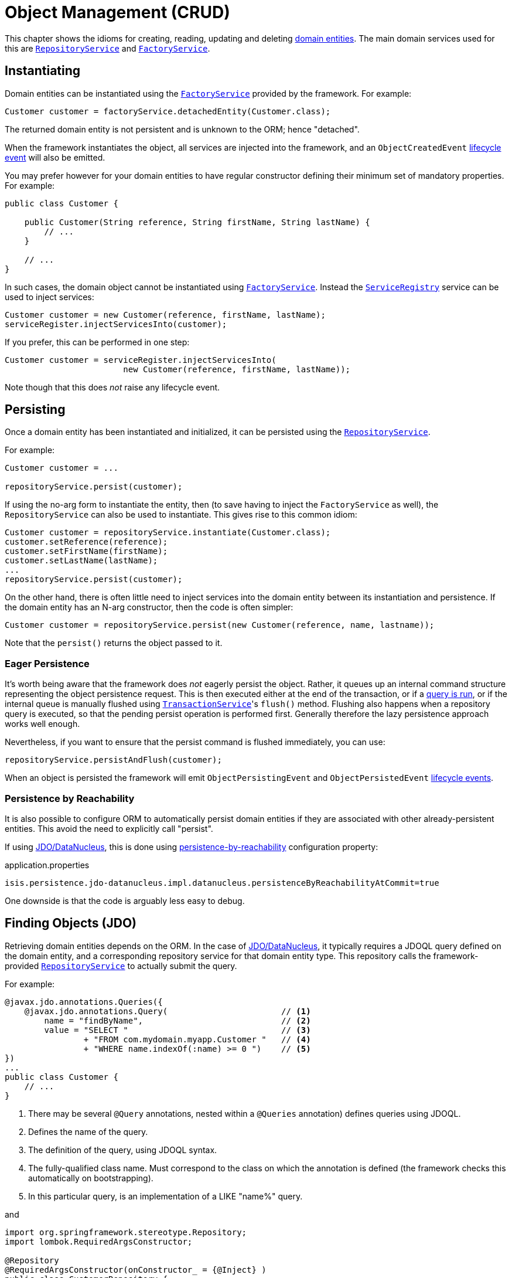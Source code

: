 [#object-management-crud]
= Object Management (CRUD)

:Notice: Licensed to the Apache Software Foundation (ASF) under one or more contributor license agreements. See the NOTICE file distributed with this work for additional information regarding copyright ownership. The ASF licenses this file to you under the Apache License, Version 2.0 (the "License"); you may not use this file except in compliance with the License. You may obtain a copy of the License at. http://www.apache.org/licenses/LICENSE-2.0 . Unless required by applicable law or agreed to in writing, software distributed under the License is distributed on an "AS IS" BASIS, WITHOUT WARRANTIES OR  CONDITIONS OF ANY KIND, either express or implied. See the License for the specific language governing permissions and limitations under the License.
:page-partial:


This chapter shows the idioms for creating, reading, updating and deleting xref:userguide:fun:overview.adoc#domain-entities[domain entities].
The main domain services used for this are xref:refguide:applib-svc:RepositoryService.adoc[`RepositoryService`] and xref:refguide:applib-svc:FactoryService.adoc[`FactoryService`].


[[instantiating]]
== Instantiating

Domain entities can be instantiated using the xref:refguide:applib-svc:FactoryService.adoc[`FactoryService`] provided by the framework.
For example:

[source,java]
----
Customer customer = factoryService.detachedEntity(Customer.class);
----

The returned domain entity is not persistent and is unknown to the ORM; hence "detached".

When the framework instantiates the object, all services are injected into the framework, and an `ObjectCreatedEvent` xref:userguide:fun:overview.adoc#lifecycle-events[lifecycle event] will also be emitted.

You may prefer however for your domain entities to have regular constructor defining their minimum set of mandatory properties.
For example:

[source,java]
----
public class Customer {

    public Customer(String reference, String firstName, String lastName) {
        // ...
    }

    // ...
}
----

In such cases, the domain object cannot be instantiated using xref:refguide:applib-svc:FactoryService.adoc[`FactoryService`].
Instead the xref:refguide:applib-svc:ServiceRegistry.adoc[`ServiceRegistry`] service can be used to inject services:

[source,java]
----
Customer customer = new Customer(reference, firstName, lastName);
serviceRegister.injectServicesInto(customer);
----

If you prefer, this can be performed in one step:

[source,java]
----
Customer customer = serviceRegister.injectServicesInto(
                        new Customer(reference, firstName, lastName));
----

Note though that this does _not_ raise any lifecycle event.


[[persisting]]
== Persisting

Once a domain entity has been instantiated and initialized, it can be persisted using the xref:refguide:applib-svc:RepositoryService.adoc[`RepositoryService`].

For example:

[source,java]
----
Customer customer = ...

repositoryService.persist(customer);
----

If using the no-arg form to instantiate the entity, then (to save having to inject the `FactoryService` as well), the `RepositoryService` can also be used to instantiate.
This gives rise to this common idiom:

[source,java]
----
Customer customer = repositoryService.instantiate(Customer.class);
customer.setReference(reference);
customer.setFirstName(firstName);
customer.setLastName(lastName);
...
repositoryService.persist(customer);
----

On the other hand, there is often little need to inject services into the domain entity between its instantiation and persistence.
If the domain entity has an N-arg constructor, then the code is often simpler:

[source,java]
----
Customer customer = repositoryService.persist(new Customer(reference, name, lastname));
----

Note that the `persist()` returns the object passed to it.

=== Eager Persistence

It's worth being aware that the framework does _not_ eagerly persist the object.
Rather, it queues up an internal command structure representing the object persistence request.
This is then executed either at the end of the transaction, or if a xref:userguide:fun:domain-entities-and-services.adoc#finding[query is run], or if the internal queue is manually flushed using xref:refguide:applib-svc:TransactionService.adoc[`TransactionService`]'s `flush()` method.
Flushing also happens when a repository query is executed, so that the pending persist operation is performed first.
Generally therefore the lazy persistence approach works well enough.

Nevertheless, if you want to ensure that the persist command is flushed immediately, you can use:

[source,java]
----
repositoryService.persistAndFlush(customer);
----

When an object is persisted the framework will emit `ObjectPersistingEvent` and `ObjectPersistedEvent` xref:userguide:fun:overview.adoc#lifecycle-events[lifecycle events].

=== Persistence by Reachability

It is also possible to configure ORM to automatically persist domain entities if they are associated with other already-persistent entities.
This avoid the need to explicitly call "persist".

If using xref:pjdo:ROOT:about.adoc[JDO/DataNucleus], this is done using xref:refguide:config:sections/isis.persistence.jdo-datanucleus.impl.adoc#isis.persistence.jdo-datanucleus.impl.datanucleus.persistenceByReachabilityAtCommit[persistence-by-reachability] configuration property:

[source,ini]
.application.properties
----
isis.persistence.jdo-datanucleus.impl.datanucleus.persistenceByReachabilityAtCommit=true
----

One downside is that the code is arguably less easy to debug.


[[finding]]
== Finding Objects (JDO)

Retrieving domain entities depends on the ORM.
In the case of xref:pjdo:ROOT:about.adoc[JDO/DataNucleus], it typically requires a JDOQL query defined on the domain entity, and a corresponding repository service for that domain entity type.
This repository calls the framework-provided xref:refguide:applib-svc:RepositoryService.adoc[`RepositoryService`] to actually submit the query.

For example:

[source,java]
----
@javax.jdo.annotations.Queries({
    @javax.jdo.annotations.Query(                       // <.>
        name = "findByName",                            // <.>
        value = "SELECT "                               // <.>
                + "FROM com.mydomain.myapp.Customer "   // <.>
                + "WHERE name.indexOf(:name) >= 0 ")    // <.>
})
...
public class Customer {
    // ...
}
----
<.> There may be several `@Query` annotations, nested within a `@Queries` annotation) defines queries using JDOQL.
<.> Defines the name of the query.
<.> The definition of the query, using JDOQL syntax.
<.> The fully-qualified class name.
Must correspond to the class on which the annotation is defined (the framework checks this automatically on bootstrapping).
<.> In this particular query, is an implementation of a LIKE "name%" query.

and

[source,java]
----
import org.springframework.stereotype.Repository;
import lombok.RequiredArgsConstructor;

@Repository
@RequiredArgsConstructor(onConstructor_ = {@Inject} )
public class CustomerRepository {

    private final RepositoryService repositoryService;

    public List<Customer> findByName(String name) {
        return repositoryService.allMatches(            // <.>
                new QueryDefault<>(Customer.class,      // <.>
                            "findByName",               // <.>
                            "name",                     // <.>
                            name);
    }

}
----
<1>    The xref:refguide:applib-svc:RepositoryService.adoc[`RepositoryService`] is a generic facade over the JDO/DataNucleus API.
<2> Specifies the class that is annotated with @Query
<3> Corresponds to the `@Query#name` attribute
<4> Corresponds to the `:name` parameter in the query JDOQL string

Whenever a query is submitted, the framework will automatically "flush" any pending changes.
This ensures that the database query runs against an up-to-date table so that all matching instances (with respect to the current transaction) are correctly retrieved.

When an object is loaded from the database the framework will emit `ObjectLoadedEvent` xref:userguide:fun:overview.adoc#lifecycle-events[lifecycle event].

=== Type-safe queries

DataNucleus also supports type-safe queries; these can be executed using the xref:pjdo:ROOT:services/IsisJdoSupport.adoc[`IsisJdoSupport`] (JDO-specific) domain service.

See xref:pjdo:ROOT:services/IsisJdoSupport.adoc#type-safe-jdoql-queries[here] for further details.

[[updating]]
== Updating Objects

There is no specific API to update a domain entity.
Rather, the ORM (DataNucleus) automatically keeps track of the state of each object and will update the corresponding database rows when the transaction completes.

That said, it is possible to "flush" pending changes:

* xref:refguide:applib-svc:TransactionService.adoc[`TransactionService`] acts at the Apache Isis layer, and flushes any pending object persistence or object deletions

* (if using xref:pjdo:ROOT:about.adoc[JDO/DataNucleus]), the xref:pjdo:ROOT:services/IsisJdoSupport.adoc[`IsisJdoSupport`] domain service can be used reach down to the underlying JDO API, and perform a flush of pending object updates also.

When an object is updated the framework will emit `ObjectUpdatingEvent` and `ObjectUpdatedEvent` xref:userguide:fun:overview.adoc#lifecycle-events[lifecycle events].

[[deleting]]
== Deleting Objects

:Notice: Licensed to the Apache Software Foundation (ASF) under one or more contributor license agreements. See the NOTICE file distributed with this work for additional information regarding copyright ownership. The ASF licenses this file to you under the Apache License, Version 2.0 (the "License"); you may not use this file except in compliance with the License. You may obtain a copy of the License at. http://www.apache.org/licenses/LICENSE-2.0 . Unless required by applicable law or agreed to in writing, software distributed under the License is distributed on an "AS IS" BASIS, WITHOUT WARRANTIES OR  CONDITIONS OF ANY KIND, either express or implied. See the License for the specific language governing permissions and limitations under the License.
:page-partial:

Domain entities can be deleted using xref:refguide:applib-svc:RepositoryService.adoc[`RepositoryService`].
For example:

[source,java]
----
Customer customer = ...
repositoryService.remove(customer);
----

It's worth being aware that (as for persisting new entities) the framework does _not_ eagerly delete the object.
Rather, it queues up an internal command structure representing the object deletion request.
This is then executed either at the end of the transaction, or if a xref:userguide:fun:domain-entities-and-services.adoc#finding[query is run], or if the internal queue is manually flushed using xref:refguide:applib-svc:TransactionService.adoc[`TransactionService`]'s `flush()` method.

Alternatively, you can use:

[source,java]
----
repositoryService.removeAndFlush(customer);
----

to eagerly perform the object deletion from the database.

When an object is deleted the framework will emit `ObjectRemovingEvent` xref:userguide:fun:overview.adoc#lifecycle-events[lifecycle event].



